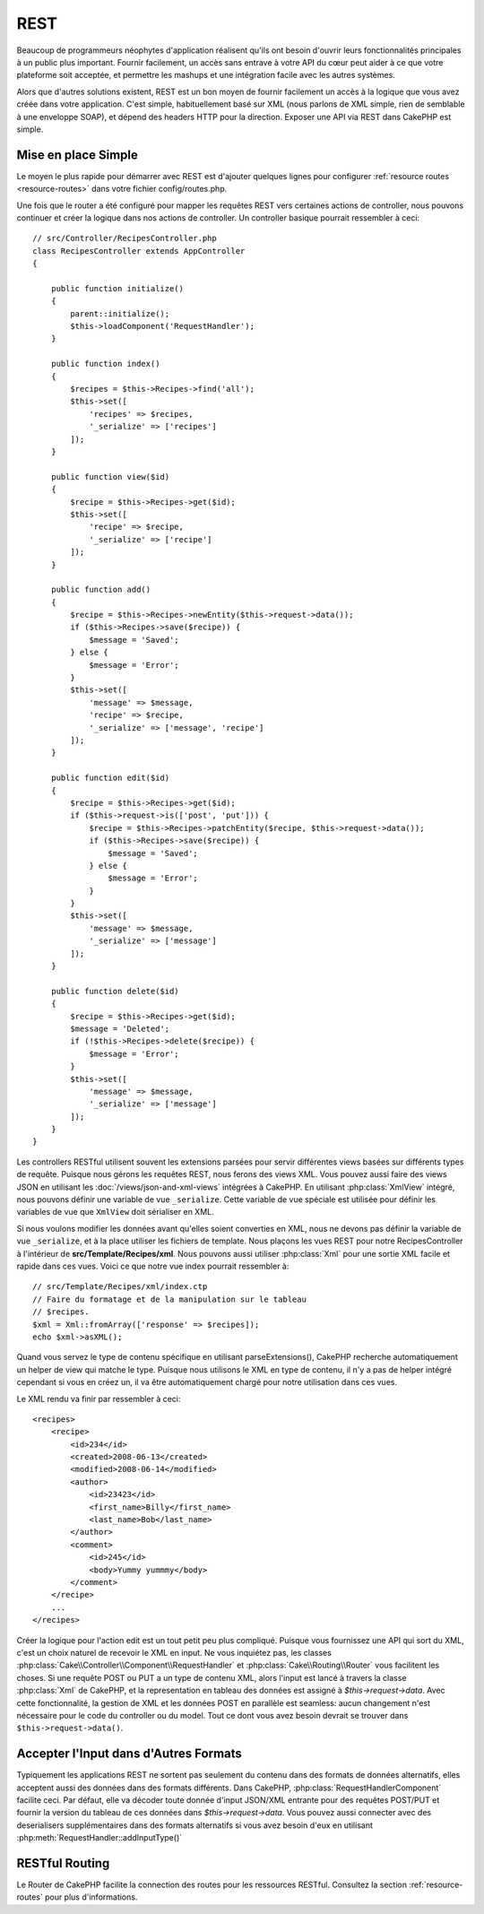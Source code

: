 REST
####

Beaucoup de programmeurs néophytes d'application réalisent qu'ils ont
besoin d'ouvrir leurs fonctionnalités principales à un public plus important.
Fournir facilement, un accès sans entrave à votre API du cœur peut
aider à ce que votre plateforme soit acceptée, et permettre les
mashups et une intégration facile avec les autres systèmes.

Alors que d'autres solutions existent, REST est un bon moyen de fournir
facilement un accès à la logique que vous avez créée dans votre application.
C'est simple, habituellement basé sur XML (nous parlons de XML simple, rien
de semblable à une enveloppe SOAP), et dépend des headers HTTP pour la
direction. Exposer une API via REST dans CakePHP est simple.

Mise en place Simple
====================

Le moyen le plus rapide pour démarrer avec REST est d'ajouter quelques lignes
pour configurer :ref:`resource routes <resource-routes>` dans votre fichier
config/routes.php.

Une fois que le router a été configuré pour mapper les requêtes REST vers
certaines actions de controller, nous pouvons continuer et créer la logique
dans nos actions de controller. Un controller basique pourrait ressembler
à ceci::

    // src/Controller/RecipesController.php
    class RecipesController extends AppController
    {

        public function initialize()
        {
            parent::initialize();
            $this->loadComponent('RequestHandler');
        }

        public function index()
        {
            $recipes = $this->Recipes->find('all');
            $this->set([
                'recipes' => $recipes,
                '_serialize' => ['recipes']
            ]);
        }

        public function view($id)
        {
            $recipe = $this->Recipes->get($id);
            $this->set([
                'recipe' => $recipe,
                '_serialize' => ['recipe']
            ]);
        }

        public function add()
        {
            $recipe = $this->Recipes->newEntity($this->request->data());
            if ($this->Recipes->save($recipe)) {
                $message = 'Saved';
            } else {
                $message = 'Error';
            }
            $this->set([
                'message' => $message,
                'recipe' => $recipe,
                '_serialize' => ['message', 'recipe']
            ]);
        }

        public function edit($id)
        {
            $recipe = $this->Recipes->get($id);
            if ($this->request->is(['post', 'put'])) {
                $recipe = $this->Recipes->patchEntity($recipe, $this->request->data());
                if ($this->Recipes->save($recipe)) {
                    $message = 'Saved';
                } else {
                    $message = 'Error';
                }
            }
            $this->set([
                'message' => $message,
                '_serialize' => ['message']
            ]);
        }

        public function delete($id)
        {
            $recipe = $this->Recipes->get($id);
            $message = 'Deleted';
            if (!$this->Recipes->delete($recipe)) {
                $message = 'Error';
            }
            $this->set([
                'message' => $message,
                '_serialize' => ['message']
            ]);
        }
    }

Les controllers RESTful utilisent souvent les extensions parsées pour servir
différentes views basées sur différents types de requête. Puisque nous gérons
les requêtes REST, nous ferons des views XML. Vous pouvez aussi faire des views
JSON en utilisant les :doc:`/views/json-and-xml-views` intégrées à CakePHP. En
utilisant :php:class:`XmlView` intégré, nous pouvons définir une variable de vue
``_serialize``. Cette variable de vue spéciale est utilisée pour définir les
variables de vue que ``XmlView`` doit sérialiser en XML.

Si nous voulons modifier les données avant qu'elles soient converties en XML,
nous ne devons pas définir la variable de vue ``_serialize``, et à la place
utiliser les fichiers de template. Nous plaçons les vues REST pour notre
RecipesController à l'intérieur de **src/Template/Recipes/xml**. Nous pouvons
aussi utiliser :php:class:`Xml` pour une sortie XML facile et rapide dans ces
vues. Voici ce que notre vue index pourrait ressembler à::

    // src/Template/Recipes/xml/index.ctp
    // Faire du formatage et de la manipulation sur le tableau
    // $recipes.
    $xml = Xml::fromArray(['response' => $recipes]);
    echo $xml->asXML();

Quand vous servez le type de contenu spécifique en utilisant parseExtensions(),
CakePHP recherche automatiquement un helper de view qui matche le type.
Puisque nous utilisons le XML en type de contenu, il n'y a pas de helper intégré
cependant si vous en créez un, il va être automatiquement chargé pour notre
utilisation dans ces vues.

Le XML rendu va finir par ressembler à ceci::

    <recipes>
        <recipe>
            <id>234</id>
            <created>2008-06-13</created>
            <modified>2008-06-14</modified>
            <author>
                <id>23423</id>
                <first_name>Billy</first_name>
                <last_name>Bob</last_name>
            </author>
            <comment>
                <id>245</id>
                <body>Yummy yummmy</body>
            </comment>
        </recipe>
        ...
    </recipes>

Créer la logique pour l'action edit est un tout petit peu plus compliqué.
Puisque vous fournissez une API qui sort du XML, c'est un choix naturel de
recevoir le XML en input. Ne vous inquiétez pas, les classes
:php:class:`Cake\\Controller\\Component\\RequestHandler` et
:php:class:`Cake\\Routing\\Router` vous facilitent les choses. Si une requête
POST ou PUT a un type de contenu XML, alors l'input est lancé à travers la
classe :php:class:`Xml` de CakePHP, et la representation en tableau des données
est assigné à `$this->request->data`. Avec cette fonctionnalité, la gestion
de XML et les données POST en parallèle est seamless: aucun changement n'est
nécessaire pour le code du controller ou du model.
Tout ce dont vous avez besoin devrait se trouver dans ``$this->request->data()``.

Accepter l'Input dans d'Autres Formats
======================================

Typiquement les applications REST ne sortent pas seulement du contenu dans des
formats de données alternatifs, elles acceptent aussi des données dans des
formats différents. Dans CakePHP, :php:class:`RequestHandlerComponent` facilite
ceci. Par défaut, elle va décoder toute donnée d'input JSON/XML entrante pour
des requêtes POST/PUT et fournir la version du tableau de ces données dans
`$this->request->data`. Vous pouvez aussi connecter avec des deserialisers
supplémentaires dans des formats alternatifs si vous avez besoin d'eux en
utilisant :php:meth:`RequestHandler::addInputType()`

RESTful Routing
===============

Le Router de CakePHP facilite la connection des routes pour les ressources
RESTful. Consultez la section :ref:`resource-routes` pour plus d'informations.

.. meta::
    :title lang=fr: REST
    :keywords lang=fr: application programmers,default routes,core functionality,result format,mashups,recipe database,request method,easy access,config,soap,recipes,logic,audience,cakephp,running,api
